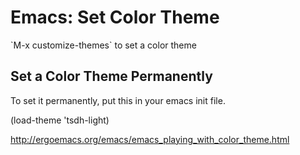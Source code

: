 * Emacs: Set Color Theme

`M-x customize-themes` to set a color theme

** Set a Color Theme Permanently

To set it permanently, put this in your emacs init file.

(load-theme 'tsdh-light)

http://ergoemacs.org/emacs/emacs_playing_with_color_theme.html

